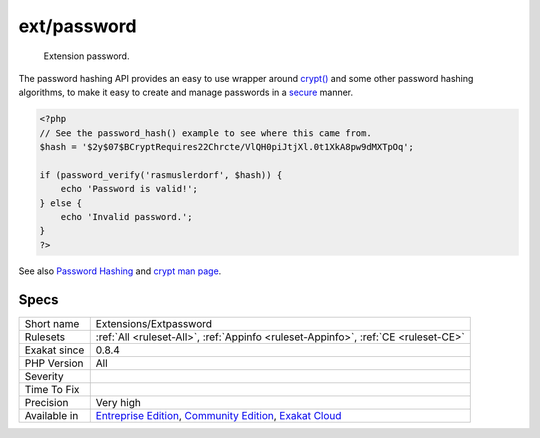 .. _extensions-extpassword:

.. _ext-password:

ext/password
++++++++++++

  Extension password.

The password hashing API provides an easy to use wrapper around `crypt() <https://www.php.net/crypt>`_ and some other password hashing algorithms, to make it easy to create and manage passwords in a `secure <https://www.php.net/secure>`_ manner.


.. code-block:: php
   
   <?php
   // See the password_hash() example to see where this came from.
   $hash = '$2y$07$BCryptRequires22Chrcte/VlQH0piJtjXl.0t1XkA8pw9dMXTpOq';
   
   if (password_verify('rasmuslerdorf', $hash)) {
       echo 'Password is valid!';
   } else {
       echo 'Invalid password.';
   }
   ?>

See also `Password Hashing <https://www.php.net/manual/en/book.password.php>`_ and `crypt man page <http://man7.org/linux/man-pages/man3/crypt.3.html>`_.


Specs
_____

+--------------+-----------------------------------------------------------------------------------------------------------------------------------------------------------------------------------------+
| Short name   | Extensions/Extpassword                                                                                                                                                                  |
+--------------+-----------------------------------------------------------------------------------------------------------------------------------------------------------------------------------------+
| Rulesets     | :ref:`All <ruleset-All>`, :ref:`Appinfo <ruleset-Appinfo>`, :ref:`CE <ruleset-CE>`                                                                                                      |
+--------------+-----------------------------------------------------------------------------------------------------------------------------------------------------------------------------------------+
| Exakat since | 0.8.4                                                                                                                                                                                   |
+--------------+-----------------------------------------------------------------------------------------------------------------------------------------------------------------------------------------+
| PHP Version  | All                                                                                                                                                                                     |
+--------------+-----------------------------------------------------------------------------------------------------------------------------------------------------------------------------------------+
| Severity     |                                                                                                                                                                                         |
+--------------+-----------------------------------------------------------------------------------------------------------------------------------------------------------------------------------------+
| Time To Fix  |                                                                                                                                                                                         |
+--------------+-----------------------------------------------------------------------------------------------------------------------------------------------------------------------------------------+
| Precision    | Very high                                                                                                                                                                               |
+--------------+-----------------------------------------------------------------------------------------------------------------------------------------------------------------------------------------+
| Available in | `Entreprise Edition <https://www.exakat.io/entreprise-edition>`_, `Community Edition <https://www.exakat.io/community-edition>`_, `Exakat Cloud <https://www.exakat.io/exakat-cloud/>`_ |
+--------------+-----------------------------------------------------------------------------------------------------------------------------------------------------------------------------------------+


